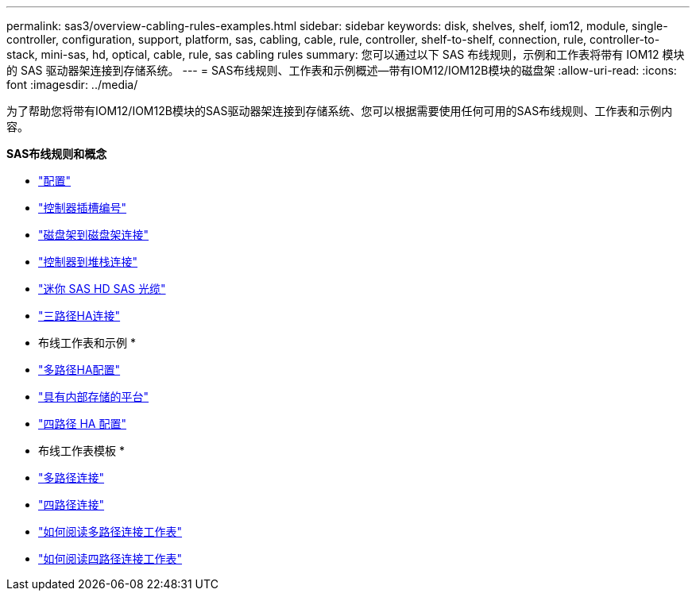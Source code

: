 ---
permalink: sas3/overview-cabling-rules-examples.html 
sidebar: sidebar 
keywords: disk, shelves, shelf, iom12, module, single-controller, configuration, support, platform, sas, cabling, cable, rule, controller, shelf-to-shelf, connection, rule, controller-to-stack, mini-sas, hd, optical, cable, rule, sas cabling rules 
summary: 您可以通过以下 SAS 布线规则，示例和工作表将带有 IOM12 模块的 SAS 驱动器架连接到存储系统。 
---
= SAS布线规则、工作表和示例概述—带有IOM12/IOM12B模块的磁盘架
:allow-uri-read: 
:icons: font
:imagesdir: ../media/


[role="lead"]
为了帮助您将带有IOM12/IOM12B模块的SAS驱动器架连接到存储系统、您可以根据需要使用任何可用的SAS布线规则、工作表和示例内容。

*SAS布线规则和概念*

* link:install-cabling-rules.html#configuration-rules["配置"]
* link:install-cabling-rules.html#controller-slot-numbering-rules["控制器插槽编号"]
* link:install-cabling-rules.html#shelf-to-shelf-connection-rules["磁盘架到磁盘架连接"]
* link:install-cabling-rules.html#controller-to-stack-connection-rules["控制器到堆栈连接"]
* link:install-cabling-rules.html#mini-sas-hd-sas-optical-cable-rules["迷你 SAS HD SAS 光缆"]
* link:install-cabling-rules.html#tri-path-ha-connectivity["三路径HA连接"]


* 布线工作表和示例 *

* link:install-cabling-worksheets-examples-multipath.html["多路径HA配置"]
* link:install-cabling-worksheets-examples-fas2600.html["具有内部存储的平台"]
* link:install-worksheets-examples-quadpath.html["四路径 HA 配置"]


* 布线工作表模板 *

* link:install-cabling-worksheet-template-multipath.html["多路径连接"]
* link:install-cabling-worksheet-template-quadpath.html["四路径连接"]
* link:install-cabling-worksheets-how-to-read-multipath.html["如何阅读多路径连接工作表"]
* link:install-cabling-worksheets-how-to-read-quadpath.html["如何阅读四路径连接工作表"]

